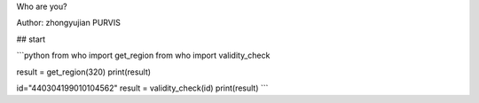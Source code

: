 Who are you?

Author: zhongyujian PURVIS


## start

```python
from who import get_region
from who import validity_check


result = get_region(320)
print(result)


id="440304199010104562"
result = validity_check(id)
print(result)
```
